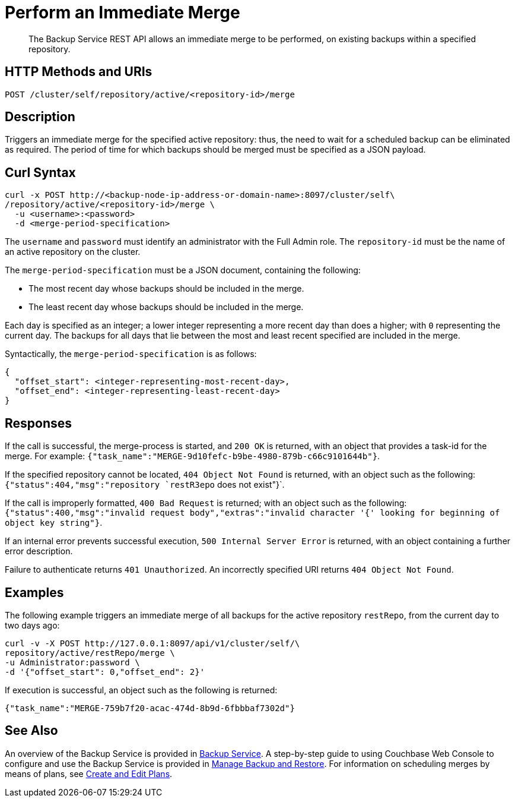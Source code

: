 = Perform an Immediate Merge

[abstract]
The Backup Service REST API allows an immediate merge to be performed, on existing backups within a specified repository.

[#http-methods-and-uris]
== HTTP Methods and URIs

----
POST /cluster/self/repository/active/<repository-id>/merge
----

[#description]
== Description

Triggers an immediate merge for the specified active repository: thus, the need to wait for a scheduled backup can be eliminated as required.
The period of time for which backups should be merged must be specified as a JSON payload.

[#curl-syntax]
== Curl Syntax

----
curl -x POST http://<backup-node-ip-address-or-domain-name>:8097/cluster/self\
/repository/active/<repository-id>/merge \
  -u <username>:<password>
  -d <merge-period-specification>
----

The `username` and `password` must identify an administrator with the Full Admin role.
The `repository-id` must be the name of an active repository on the cluster.

The `merge-period-specification` must be a JSON document, containing the following:

* The most recent day whose backups should be included in the merge.

* The least recent day whose backups should be included in the merge.

Each day is specified as an integer; a lower integer representing a more recent day than does a higher; with `0` representing the current day.
The backups for all days that lie between the most and least recent specified are included in the merge.

Syntactically, the `merge-period-specification` is as follows:

----
{
  "offset_start": <integer-representing-most-recent-day>,
  "offset_end": <integer-representing-least-recent-day>
}
----

[#responses]
== Responses

If the call is successful, the merge-process is started, and `200 OK` is returned, with an object that provides a task-id for the merge.
For example: `{"task_name":"MERGE-9d10fefc-b9be-4980-879b-c66c9101644b"}`.

If the specified repository cannot be located, `404 Object Not Found` is returned, with an object such as the following: `{"status":404,"msg":"repository `restR3epo` does not exist"}`.

If the call is improperly formatted, `400 Bad Request` is returned; with an object such as the following: `{"status":400,"msg":"invalid request body","extras":"invalid character '{' looking for beginning of object key string"}`.

If an internal error prevents successful execution, `500 Internal Server Error` is returned, with an object containing a further error description.

Failure to authenticate returns `401 Unauthorized`.
An incorrectly specified URI returns `404 Object Not Found`.


[#examples]
== Examples

The following example triggers an immediate merge of all backups for the active repository `restRepo`, from the current day to two days ago:

----
curl -v -X POST http://127.0.0.1:8097/api/v1/cluster/self/\
repository/active/restRepo/merge \
-u Administrator:password \
-d '{"offset_start": 0,"offset_end": 2}'
----

If execution is successful, an object such as the following is returned:

----
{"task_name":"MERGE-759b7f20-acac-474d-8b9d-6fbbbaf7302d"}
----

[#see-also]
== See Also

An overview of the Backup Service is provided in xref:learn:services-and-indexes/services/backup-service.adoc[Backup Service].
A step-by-step guide to using Couchbase Web Console to configure and use the Backup Service is provided in xref:manage:manage-backup-and-restore/manage-backup-and-restore.adoc[Manage Backup and Restore].
For information on scheduling merges by means of plans, see xref:rest-api:backup-create-and-edit-plans.adoc[Create and Edit Plans].
